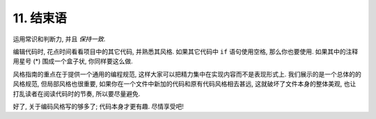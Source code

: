 11. 结束语
~~~~~~~~~~~~~~~~

运用常识和判断力, 并且 *保持一致*.

编辑代码时, 花点时间看看项目中的其它代码, 并熟悉其风格. 如果其它代码中 ``if`` 语句使用空格, 那么你也要使用. 如果其中的注释用星号 (*) 围成一个盒子状, 你同样要这么做.

风格指南的重点在于提供一个通用的编程规范, 这样大家可以把精力集中在实现内容而不是表现形式上. 我们展示的是一个总体的的风格规范, 但局部风格也很重要, 如果你在一个文件中新加的代码和原有代码风格相去甚远, 这就破坏了文件本身的整体美观, 也让打乱读者在阅读代码时的节奏, 所以要尽量避免.

好了, 关于编码风格写的够多了; 代码本身才更有趣. 尽情享受吧!
